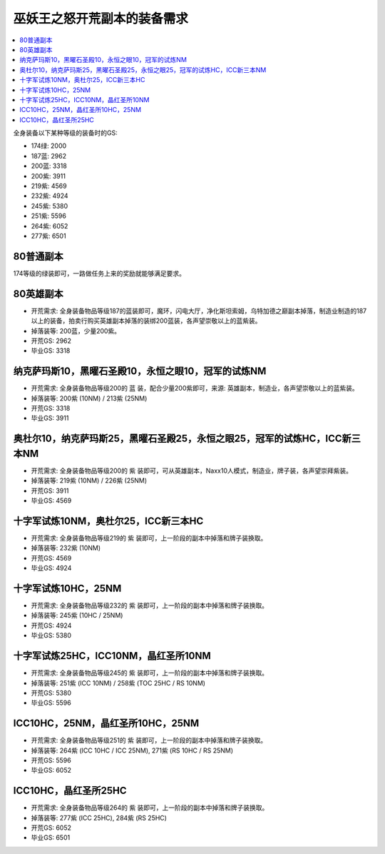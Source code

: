 .. _巫妖王之怒开荒副本的装备需求:

巫妖王之怒开荒副本的装备需求
==============================================================================

.. contents::
    :local:

全身装备以下某种等级的装备时的GS:

- 174绿: 2000
- 187蓝: 2962
- 200蓝: 3318
- 200紫: 3911
- 219紫: 4569
- 232紫: 4924
- 245紫: 5380
- 251紫: 5596
- 264紫: 6052
- 277紫: 6501


80普通副本
------------------------------------------------------------------------------
174等级的绿装即可，一路做任务上来的奖励就能够满足要求。


80英雄副本
------------------------------------------------------------------------------
- 开荒需求: 全身装备物品等级187的蓝装即可，魔环，闪电大厅，净化斯坦索姆，乌特加德之巅副本掉落，制造业制造的187以上的装备，拍卖行购买英雄副本掉落的装绑200蓝装，各声望崇敬以上的蓝紫装。
- 掉落装等: 200蓝，少量200紫。
- 开荒GS: 2962
- 毕业GS: 3318


纳克萨玛斯10，黑曜石圣殿10，永恒之眼10，冠军的试炼NM
------------------------------------------------------------------------------
- 开荒需求: 全身装备物品等级200的 蓝 装，配合少量200紫即可，来源: 英雄副本，制造业，各声望崇敬以上的蓝紫装。
- 掉落装等: 200紫 (10NM) / 213紫 (25NM)
- 开荒GS: 3318
- 毕业GS: 3911


奥杜尔10，纳克萨玛斯25，黑曜石圣殿25，永恒之眼25，冠军的试炼HC，ICC新三本NM
------------------------------------------------------------------------------
- 开荒需求: 全身装备物品等级200的 紫 装即可，可从英雄副本，Naxx10人模式，制造业，牌子装，各声望崇拜紫装。
- 掉落装等: 219紫 (10NM) / 226紫 (25NM)
- 开荒GS: 3911
- 毕业GS: 4569


十字军试炼10NM，奥杜尔25，ICC新三本HC
------------------------------------------------------------------------------
- 开荒需求: 全身装备物品等级219的 紫 装即可，上一阶段的副本中掉落和牌子装换取。
- 掉落装等: 232紫 (10NM)
- 开荒GS: 4569
- 毕业GS: 4924


十字军试炼10HC，25NM
------------------------------------------------------------------------------
- 开荒需求: 全身装备物品等级232的 紫 装即可，上一阶段的副本中掉落和牌子装换取。
- 掉落装等: 245紫 (10HC / 25NM)
- 开荒GS: 4924
- 毕业GS: 5380


十字军试炼25HC，ICC10NM，晶红圣所10NM
------------------------------------------------------------------------------
- 开荒需求: 全身装备物品等级245的 紫 装即可，上一阶段的副本中掉落和牌子装换取。
- 掉落装等: 251紫 (ICC 10NM) / 258紫 (TOC 25HC / RS 10NM)
- 开荒GS: 5380
- 毕业GS: 5596


ICC10HC，25NM，晶红圣所10HC，25NM
------------------------------------------------------------------------------
- 开荒需求: 全身装备物品等级251的 紫 装即可，上一阶段的副本中掉落和牌子装换取。
- 掉落装等: 264紫 (ICC 10HC / ICC 25NM), 271紫 (RS 10HC / RS 25NM)
- 开荒GS: 5596
- 毕业GS: 6052


ICC10HC，晶红圣所25HC
------------------------------------------------------------------------------
- 开荒需求: 全身装备物品等级264的 紫 装即可，上一阶段的副本中掉落和牌子装换取。
- 掉落装等: 277紫 (ICC 25HC), 284紫 (RS 25HC)
- 开荒GS: 6052
- 毕业GS: 6501
